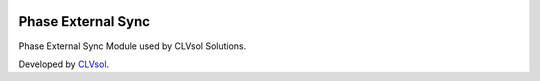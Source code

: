 .. image:: https://img.shields.io/badge/licence-AGPL--3-blue.svg
   :target: http://www.gnu.org/licenses/agpl-3.0-standalone.html
   :alt: License: AGPL-3

===================
Phase External Sync
===================

Phase External Sync Module used by CLVsol Solutions.

Developed by `CLVsol <https://github.com/CLVsol>`_.
